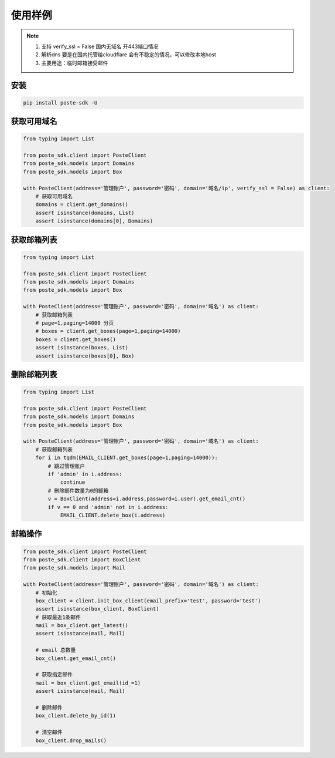 =================
使用样例
=================

.. note::

    1. 支持 verify_ssl = False 国内无域名 开443端口情况

    2. 解析dns 要是在国内托管给cloudflare 会有不稳定的情况，可以修改本地host

    3. 主要用途：临时邮箱接受邮件



安装
------------
.. code-block:: python

    pip install poste-sdk -U



获取可用域名
------------

.. code-block:: python

    from typing import List

    from poste_sdk.client import PosteClient
    from poste_sdk.models import Domains
    from poste_sdk.models import Box

    with PosteClient(address='管理账户', password='密码', domain='域名/ip', verify_ssl = False) as client:
        # 获取可用域名
        domains = client.get_domains()
        assert isinstance(domains, List)
        assert isinstance(domains[0], Domains)



获取邮箱列表
------------
.. code-block:: python

    from typing import List

    from poste_sdk.client import PosteClient
    from poste_sdk.models import Domains
    from poste_sdk.models import Box

    with PosteClient(address='管理账户', password='密码', domain='域名') as client:
        # 获取邮箱列表
        # page=1,paging=14000 分页
        # boxes = client.get_boxes(page=1,paging=14000)
        boxes = client.get_boxes()
        assert isinstance(boxes, List)
        assert isinstance(boxes[0], Box)

删除邮箱列表
------------
.. code-block:: python

    from typing import List

    from poste_sdk.client import PosteClient
    from poste_sdk.models import Domains
    from poste_sdk.models import Box

    with PosteClient(address='管理账户', password='密码', domain='域名') as client:
        # 获取邮箱列表
        for i in tqdm(EMAIL_CLIENT.get_boxes(page=1,paging=14000)):
            # 跳过管理账户
            if 'admin' in i.address:
                continue
            # 删除邮件数量为0的邮箱
            v = BoxClient(address=i.address,password=i.user).get_email_cnt()
            if v == 0 and 'admin' not in i.address:
                EMAIL_CLIENT.delete_box(i.address)



邮箱操作
----------
.. code-block:: python

    from poste_sdk.client import PosteClient
    from poste_sdk.client import BoxClient
    from poste_sdk.models import Mail

    with PosteClient(address='管理账户', password='密码', domain='域名') as client:
        # 初始化
        box_client = client.init_box_client(email_prefix='test', password='test')
        assert isinstance(box_client, BoxClient)
        # 获取最近1条邮件
        mail = box_client.get_latest()
        assert isinstance(mail, Mail)

        # email 总数量
        box_client.get_email_cnt()

        # 获取指定邮件
        mail = box_client.get_email(id_=1)
        assert isinstance(mail, Mail)

        # 删除邮件
        box_client.delete_by_id(1)

        # 清空邮件
        box_client.drop_mails()

